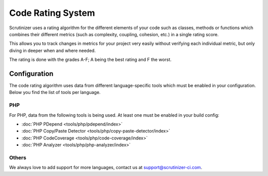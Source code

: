 Code Rating System
==================
Scrutinizer uses a rating algorithm for the different elements of your code such as classes, methods or functions
which combines their different metrics (such as complexity, coupling, cohesion, etc.) in a single rating score.

This allows you to track changes in metrics for your project very easily without verifying each individual metric,
but only diving in deeper when and where needed.

The rating is done with the grades A-F; A being the best rating and F the worst.

Configuration
-------------
The code rating algorithm uses data from different language-specific tools which must be enabled in your configuration.
Below you find the list of tools per language.

PHP
~~~
For PHP, data from the following tools is being used. At least one must be enabled in your build config:

- :doc:`PHP PDepend <tools/php/pdepend/index>`
- :doc:`PHP Copy/Paste Detector <tools/php/copy-paste-detector/index>`
- :doc:`PHP CodeCoverage <tools/php/code-coverage/index>`
- :doc:`PHP Analyzer <tools/php/php-analyzer/index>`

Others
~~~~~~
We always love to add support for more languages, contact us at support@scrutinizer-ci.com.
